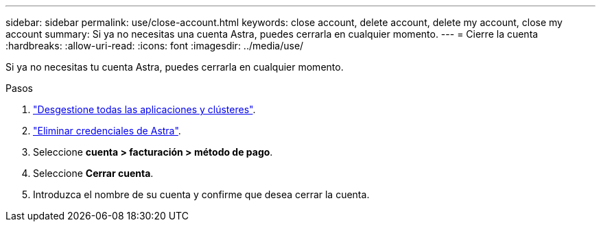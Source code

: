---
sidebar: sidebar 
permalink: use/close-account.html 
keywords: close account, delete account, delete my account, close my account 
summary: Si ya no necesitas una cuenta Astra, puedes cerrarla en cualquier momento. 
---
= Cierre la cuenta
:hardbreaks:
:allow-uri-read: 
:icons: font
:imagesdir: ../media/use/


[role="lead"]
Si ya no necesitas tu cuenta Astra, puedes cerrarla en cualquier momento.

.Pasos
. link:unmanage.html["Desgestione todas las aplicaciones y clústeres"].
. link:manage-credentials.html["Eliminar credenciales de Astra"].
. Seleccione *cuenta > facturación > método de pago*.
. Seleccione *Cerrar cuenta*.
. Introduzca el nombre de su cuenta y confirme que desea cerrar la cuenta.

